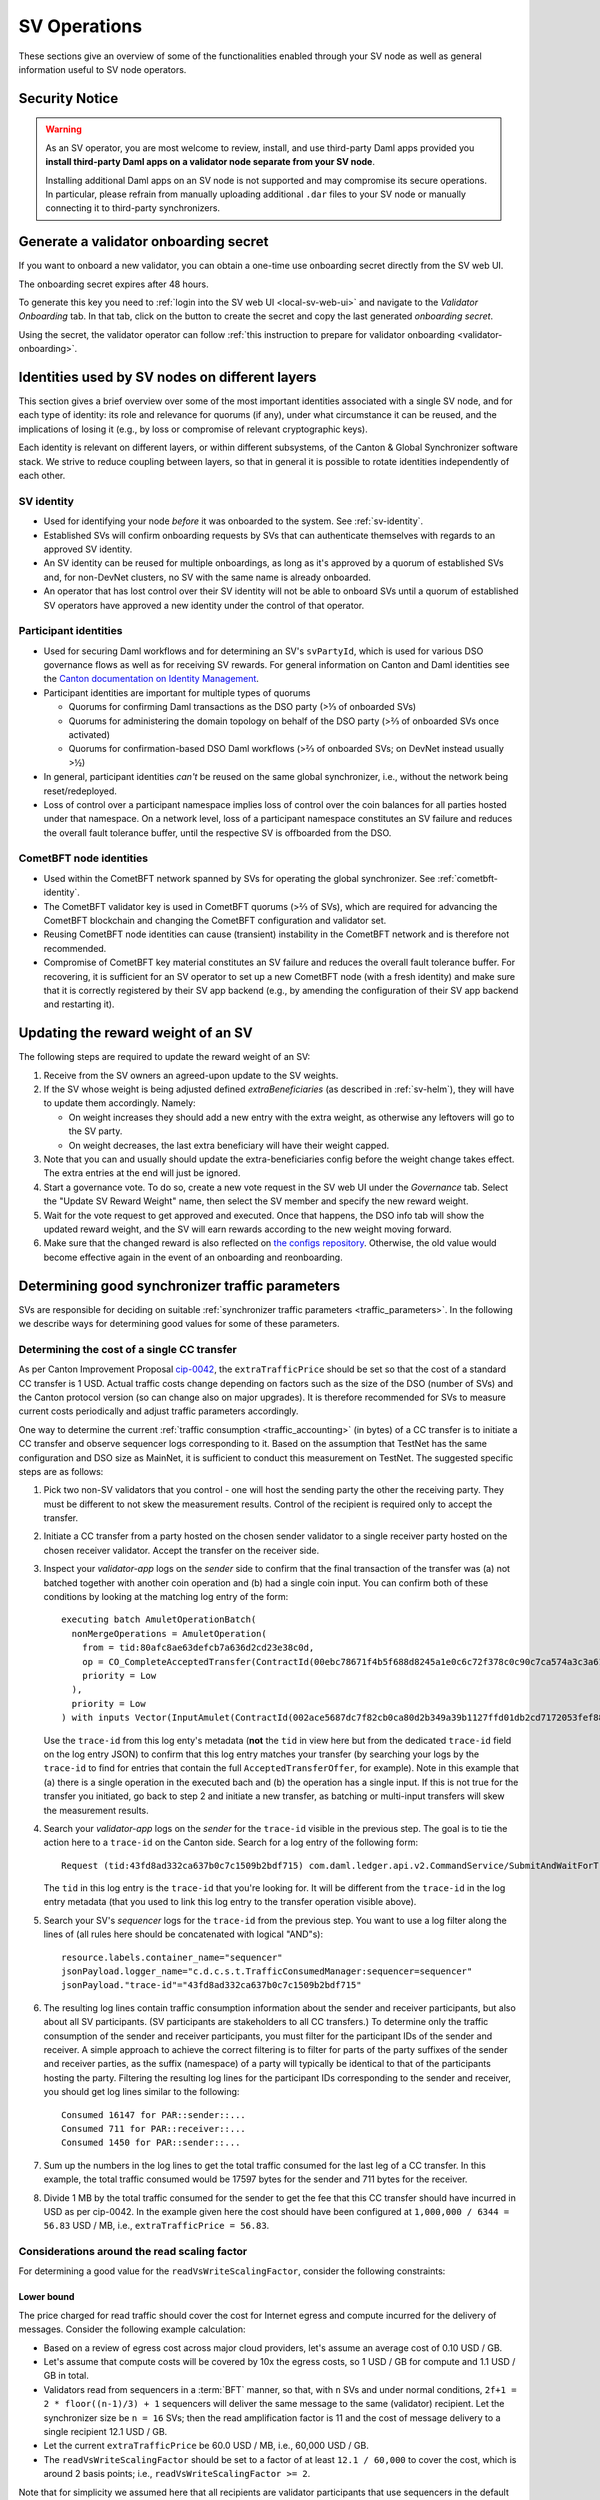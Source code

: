 ..
   Copyright (c) 2024 Digital Asset (Switzerland) GmbH and/or its affiliates. All rights reserved.
..
   SPDX-License-Identifier: Apache-2.0

.. _sv_operations:

SV Operations
=============

These sections give an overview of some of the functionalities enabled through your SV node
as well as general information useful to SV node operators.


.. _sv_security_notice:

Security Notice
---------------

.. warning::

  As an SV operator, you are most welcome to review, install, and use third-party Daml apps provided you
  **install third-party Daml apps on a validator node separate from your SV node**.

  Installing additional Daml apps on an SV node is not supported and may compromise its secure
  operations. In particular, please refrain from manually uploading additional ``.dar`` files
  to your SV node or manually connecting it to third-party synchronizers.


.. _generate_onboarding_secret:

Generate a validator onboarding secret
--------------------------------------

If you want to onboard a new validator, you can obtain a one-time use onboarding secret directly from the SV web UI.

The onboarding secret expires after 48 hours.

To generate this key you need to :ref:`login into the SV web UI <local-sv-web-ui>` and navigate to the `Validator Onboarding` tab. In that tab, click on the button to create the secret
and copy the last generated `onboarding secret`.


.. image:: images/create-onboarding-secret.png
  :width: 600
  :alt: Generate an onboarding secret in the SV UI.

Using the secret, the validator operator can follow :ref:`this instruction to prepare for validator onboarding <validator-onboarding>`.

.. _sv-identities-overview:

Identities used by SV nodes on different layers
-----------------------------------------------

This section gives a brief overview over some of the most important identities associated with a single SV node,
and for each type of identity: its role and relevance for quorums (if any), under what circumstance it can be reused,
and the implications of losing it (e.g., by loss or compromise of relevant cryptographic keys).

Each identity is relevant on different layers, or within different subsystems, of the Canton & Global Synchronizer software stack.
We strive to reduce coupling between layers, so that in general it is possible to rotate identities independently of each other.

SV identity
+++++++++++

- Used for identifying your node *before* it was onboarded to the system. See :ref:`sv-identity`.

- Established SVs will confirm onboarding requests by SVs that can authenticate themselves with regards to an approved SV identity.

- An SV identity can be reused for multiple onboardings, as long as it's approved by a quorum of established SVs and,
  for non-DevNet clusters, no SV with the same name is already onboarded.

- An operator that has lost control over their SV identity will not be able to onboard SVs
  until a quorum of established SV operators have approved a new identity under the control of that operator.

Participant identities
++++++++++++++++++++++

- Used for securing Daml workflows and for determining an SV's ``svPartyId``,
  which is used for various DSO governance flows as well as for receiving SV rewards.
  For general information on Canton and Daml identities see the `Canton documentation on Identity Management <https://docs.daml.com/canton/usermanual/identity_management.html>`_.
- Participant identities are important for multiple types of quorums

  - Quorums for confirming Daml transactions as the DSO party (>⅓ of onboarded SVs)
  - Quorums for administering the domain topology on behalf of the DSO party (>⅔ of onboarded SVs once activated)
  - Quorums for confirmation-based DSO Daml workflows (>⅔ of onboarded SVs; on DevNet instead usually >½)

  .. TODO(DACH-NY/canton-network-node#7746): remove "once activated"

- In general, participant identities *can't* be reused on the same global synchronizer,
  i.e., without the network being reset/redeployed.

- Loss of control over a participant namespace implies loss of control over the coin balances for all parties hosted under that namespace.
  On a network level, loss of a participant namespace constitutes an SV failure and reduces the overall fault tolerance buffer,
  until the respective SV is offboarded from the DSO.

CometBFT node identities
++++++++++++++++++++++++

- Used within the CometBFT network spanned by SVs for operating the global synchronizer.
  See :ref:`cometbft-identity`.

- The CometBFT validator key is used in CometBFT quorums (>⅔ of SVs),
  which are required for advancing the CometBFT blockchain and changing the CometBFT configuration and validator set.

- Reusing CometBFT node identities can cause (transient) instability in the CometBFT network and is therefore not recommended.

- Compromise of CometBFT key material constitutes an SV failure and reduces the overall fault tolerance buffer.
  For recovering, it is sufficient for an SV operator to set up a new CometBFT node (with a fresh identity)
  and make sure that it is correctly registered by their SV app backend
  (e.g., by amending the configuration of their SV app backend and restarting it).


Updating the reward weight of an SV
-----------------------------------

The following steps are required to update the reward weight of an SV:

#. Receive from the SV owners an agreed-upon update to the SV weights.

#. If the SV whose weight is being adjusted defined `extraBeneficiaries` (as described in :ref:`sv-helm`),
   they will have to update them accordingly. Namely:

   - On weight increases they should add a new entry with the extra weight, as otherwise any leftovers will go to the SV party.

   - On weight decreases, the last extra beneficiary will have their weight capped.

#. Note that you can and usually should update the extra-beneficiaries config before the weight change takes effect.
   The extra entries at the end will just be ignored.

#. Start a governance vote. To do so, create a new vote request in the SV web UI under the `Governance` tab.
   Select the "Update SV Reward Weight" name, then select the SV member and specify the new reward weight.

#. Wait for the vote request to get approved and executed.
   Once that happens, the DSO info tab will show the updated reward weight,
   and the SV will earn rewards according to the new weight moving forward.

#. Make sure that the changed reward is also reflected on `the configs repository <https://github.com/global-synchronizer-foundation/configs>`_.
   Otherwise, the old value would become effective again in the event of an onboarding and reonboarding.

.. _sv-determining-traffic-parameters:

Determining good synchronizer traffic parameters
------------------------------------------------

SVs are responsible for deciding on suitable :ref:`synchronizer traffic parameters <traffic_parameters>`.
In the following we describe ways for determining good values for some of these parameters.

Determining the cost of a single CC transfer
++++++++++++++++++++++++++++++++++++++++++++

As per Canton Improvement Proposal `cip-0042 <https://github.com/global-synchronizer-foundation/cips>`_,
the ``extraTrafficPrice`` should be set so that the cost of a standard CC transfer is 1 USD.
Actual traffic costs change depending on factors such as the size of the DSO (number of SVs) and the Canton protocol version
(so can change also on major upgrades).
It is therefore recommended for SVs to measure current costs periodically and adjust traffic parameters accordingly.

One way to determine the current :ref:`traffic consumption <traffic_accounting>` (in bytes)
of a CC transfer is to initiate a CC transfer and observe sequencer logs corresponding to it.
Based on the assumption that TestNet has the same configuration and DSO size as MainNet,
it is sufficient to conduct this measurement on TestNet.
The suggested specific steps are as follows:

.. this was on TestNet on Feb 24, from validator1 to splitwell

1. Pick two non-SV validators that you control - one will host the sending party the other the receiving party.
   They must be different to not skew the measurement results.
   Control of the recipient is required only to accept the transfer.
2. Initiate a CC transfer from a party hosted on the chosen sender validator to
   a single receiver party hosted on the chosen receiver validator.
   Accept the transfer on the receiver side.
3. Inspect your `validator-app` logs on the `sender` side to confirm that the final transaction of the transfer was
   (a) not batched together with another coin operation and
   (b) had a single coin input.
   You can confirm both of these conditions by looking at the matching log entry of the form:

   .. parsed-literal::

     executing batch AmuletOperationBatch(
       nonMergeOperations = AmuletOperation(
         from = tid:80afc8ae63defcb7a636d2cd23e38c0d,
         op = CO_CompleteAcceptedTransfer(ContractId(00ebc78671f4b5f688d8245a1e0c6c72f378c0c90c7ca574a3c3a615489f3ca15dca1012208d8f9eb3ffe0d0a05b207e2bc3fb3f3e7d31c0b594eaefcfd486411386de775c)),
         priority = Low
       ),
       priority = Low
     ) with inputs Vector(InputAmulet(ContractId(002ace5687dc7f82cb0ca80d2b349a39b1127ffd01db2cd7172053fef88308e6faca1012202646cd3cbb31c78314c3ef22657d4ba6f7f096e90167dcd0d71eba565fa35844)))

   Use  the ``trace-id`` from this log enty's metadata
   (**not** the ``tid`` in view here but from the dedicated ``trace-id`` field on the log entry JSON)
   to confirm that this log entry matches your transfer
   (by searching your logs by the ``trace-id`` to find for entries that contain the full ``AcceptedTransferOffer``, for example).
   Note in this example that (a) there is a single operation in the executed bach and (b) the operation has a single input.
   If this is not true for the transfer you initiated, go back to step 2 and initiate a new transfer,
   as batching or multi-input transfers will skew the measurement results.
4. Search your `validator-app` logs on the `sender` for the ``trace-id`` visible in the previous step.
   The goal is to tie the action here to a ``trace-id`` on the Canton side.
   Search for a log entry of the following form:

   .. parsed-literal::

     Request (tid:43fd8ad332ca637b0c7c1509b2bdf715) com.daml.ledger.api.v2.CommandService/SubmitAndWaitForTransactionTree to participant-1:5001: sending request

   The ``tid`` in this log entry is the ``trace-id`` that you're looking for.
   It will be different from the ``trace-id`` in the log entry metadata
   (that you used to link this log entry to the transfer operation visible above).

5. Search your SV's `sequencer` logs for the ``trace-id`` from the previous step.
   You want to use a log filter along the lines of (all rules here should be concatenated with logical "AND"s):

   .. parsed-literal::

     resource.labels.container_name="sequencer"
     jsonPayload.logger_name="c.d.c.s.t.TrafficConsumedManager:sequencer=sequencer"
     jsonPayload."trace-id"="43fd8ad332ca637b0c7c1509b2bdf715"


6. The resulting log lines contain traffic consumption information about the sender and receiver participants,
   but also about all SV participants.
   (SV participants are stakeholders to all CC transfers.)
   To determine only the traffic consumption of the sender and receiver participants,
   you must filter for the participant IDs of the sender and receiver.
   A simple approach to achieve the correct filtering is to
   filter for parts of the party suffixes of the sender and receiver parties,
   as the suffix (namespace) of a party will typically be identical to that of the participants hosting the party.
   Filtering the resulting log lines for the participant IDs corresponding to the sender and receiver,
   you should get log lines similar to the following:

   .. parsed-literal::

     Consumed 16147 for PAR::sender::...
     Consumed 711 for PAR::receiver::...
     Consumed 1450 for PAR::sender::...

7. Sum up the numbers in the log lines to get the total traffic consumed for the last leg of a CC transfer.
   In this example, the total traffic consumed would be 17597 bytes for the sender and 711 bytes for the receiver.

8. Divide 1 MB by the total traffic consumed for the sender to get the fee that this CC transfer should have incurred in USD
   as per cip-0042.
   In the example given here the cost should have been configured at ``1,000,000 / 6344 = 56.83`` USD / MB,
   i.e., ``extraTrafficPrice = 56.83``.

Considerations around the read scaling factor
+++++++++++++++++++++++++++++++++++++++++++++

For determining a good value for the ``readVsWriteScalingFactor``, consider the following constraints:

Lower bound
^^^^^^^^^^^

The price charged for read traffic should cover the cost for Internet egress and compute incurred for the delivery of messages.
Consider the following example calculation:

- Based on a review of egress cost across major cloud providers, let's assume an average cost of 0.10 USD / GB.
- Let's assume that compute costs will be covered by 10x the egress costs, so 1 USD / GB for compute and 1.1 USD / GB in total.
- Validators read from sequencers in a :term:`BFT` manner, so that, with ``n`` SVs and under normal conditions,
  ``2f+1 = 2 * floor((n-1)/3) + 1`` sequencers will deliver the same message to the same (validator) recipient.
  Let the synchronizer size be ``n = 16`` SVs; then the read amplification factor is 11
  and the cost of message delivery to a single recipient 12.1 USD / GB.
- Let the current ``extraTrafficPrice`` be 60.0 USD / MB, i.e., 60,000 USD / GB.
- The ``readVsWriteScalingFactor`` should be set to a factor of at least ``12.1 / 60,000`` to cover the cost,
  which is around 2 basis points; i.e., ``readVsWriteScalingFactor >= 2``.

Note that for simplicity we assumed here that all recipients are validator participants that use sequencers in the default BFT manner.
This calculation furthermore assumes that messages must be delivered to recipients only once -
an assumption that holds as long as validators and SVs are non-faulty and recipients are not currently recovering from a backup
(which necessitates a replay of some messages).

Upper bound
^^^^^^^^^^^

The delivery of messages is clearly less expensive than their ordering and persistence,
so the ``readVsWriteScalingFactor`` should be clearly below 100%.
That said: There is no good reason to significantly overcharge for message delivery.
